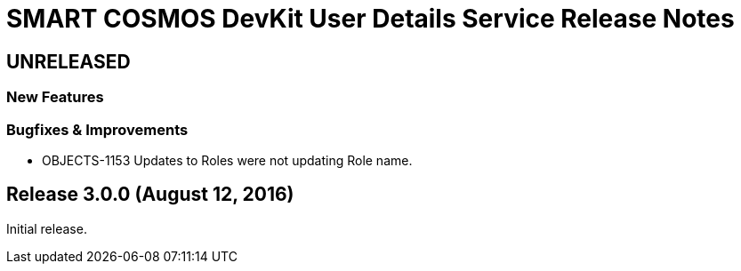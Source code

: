 = SMART COSMOS DevKit User Details Service Release Notes

== UNRELEASED

=== New Features

=== Bugfixes & Improvements

* OBJECTS-1153 Updates to Roles were not updating Role name.

== Release 3.0.0 (August 12, 2016)

Initial release.
